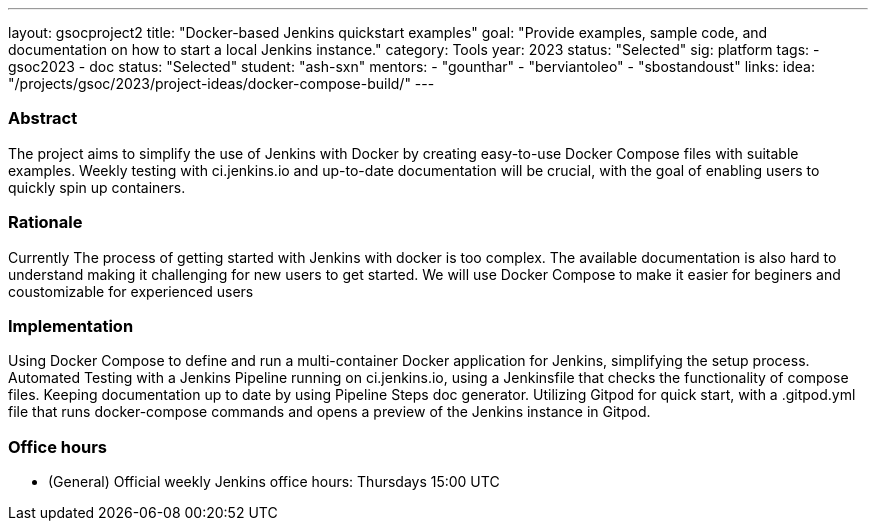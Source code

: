 ---
layout: gsocproject2
title: "Docker-based Jenkins quickstart examples"
goal: "Provide examples, sample code, and documentation on how to start a local Jenkins instance."
category: Tools
year: 2023
status: "Selected"
sig: platform
tags:
- gsoc2023
- doc
status: "Selected"
student: "ash-sxn"
mentors:
- "gounthar"
- "berviantoleo"
- "sbostandoust"
links:
    idea: "/projects/gsoc/2023/project-ideas/docker-compose-build/"
//   slack: "https://cdeliveryfdn.slack.com/archives/C0581AGMYQ0"
//   draft: https://docs.google.com/document/d/1ZpPihadYqpAvR20rxZkTD2SVpf34E6YMzg6opU6yHAg/edit?usp=sharing
//   meeting: /projects/gsoc/2023/projects/docker-compose-build.adoc#office-hours
---

=== Abstract

The project aims to simplify the use of Jenkins with Docker by creating easy-to-use Docker Compose files with suitable examples. Weekly testing with ci.jenkins.io and up-to-date documentation will be crucial, with the goal of enabling users to quickly spin up containers.

=== Rationale

Currently The process of getting started with Jenkins with docker is too complex. The available documentation is also hard to understand making it challenging for new users to get started. We will use Docker Compose to make it easier for beginers and coustomizable for experienced users

=== Implementation
Using Docker Compose to define and run a multi-container Docker application for Jenkins, simplifying the setup process. Automated Testing with a Jenkins Pipeline running on ci.jenkins.io, using a Jenkinsfile that checks the functionality of compose files. Keeping documentation up to date by using Pipeline Steps doc generator. Utilizing Gitpod for quick start, with a .gitpod.yml file that runs docker-compose commands and opens a preview of the Jenkins instance in Gitpod.

=== Office hours
* (General) Official weekly Jenkins office hours: Thursdays 15:00 UTC

